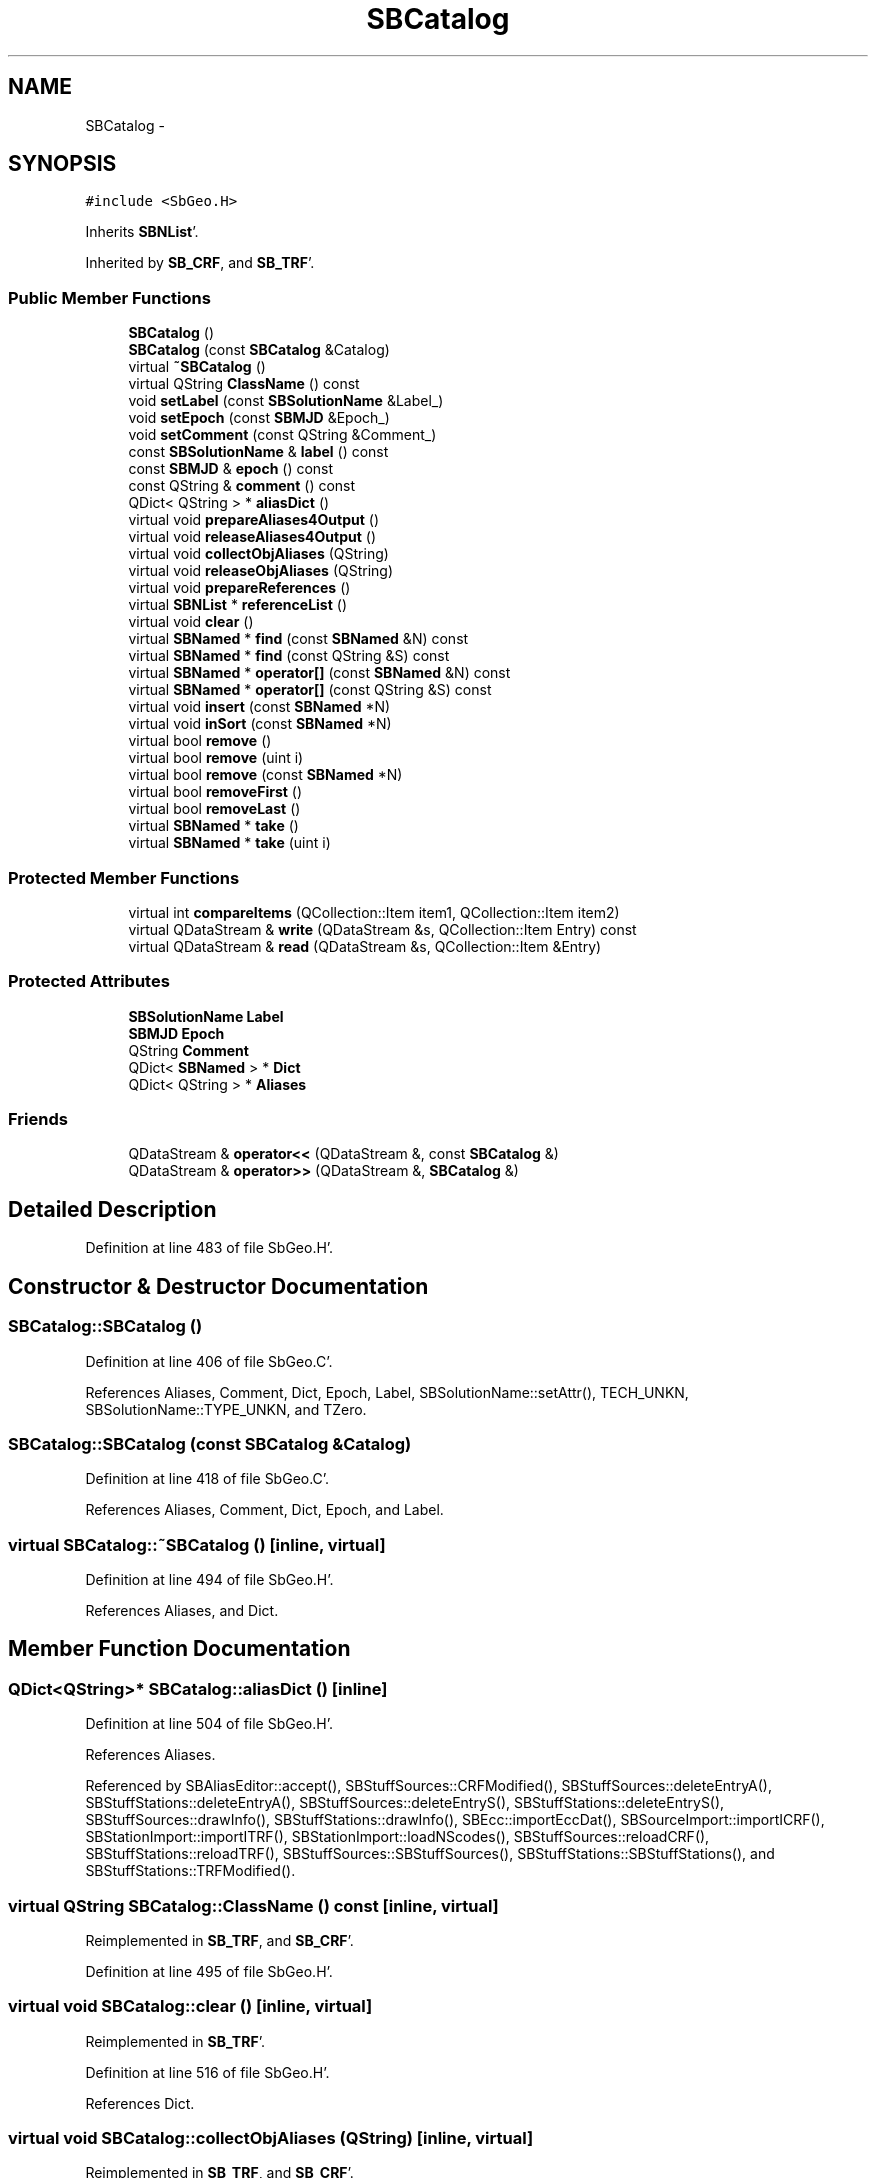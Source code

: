 .TH "SBCatalog" 3 "Mon May 14 2012" "Version 2.0.2" "SteelBreeze Reference Manual" \" -*- nroff -*-
.ad l
.nh
.SH NAME
SBCatalog \- 
.SH SYNOPSIS
.br
.PP
.PP
\fC#include <SbGeo\&.H>\fP
.PP
Inherits \fBSBNList\fP'\&.
.PP
Inherited by \fBSB_CRF\fP, and \fBSB_TRF\fP'\&.
.SS "Public Member Functions"

.in +1c
.ti -1c
.RI "\fBSBCatalog\fP ()"
.br
.ti -1c
.RI "\fBSBCatalog\fP (const \fBSBCatalog\fP &Catalog)"
.br
.ti -1c
.RI "virtual \fB~SBCatalog\fP ()"
.br
.ti -1c
.RI "virtual QString \fBClassName\fP () const "
.br
.ti -1c
.RI "void \fBsetLabel\fP (const \fBSBSolutionName\fP &Label_)"
.br
.ti -1c
.RI "void \fBsetEpoch\fP (const \fBSBMJD\fP &Epoch_)"
.br
.ti -1c
.RI "void \fBsetComment\fP (const QString &Comment_)"
.br
.ti -1c
.RI "const \fBSBSolutionName\fP & \fBlabel\fP () const "
.br
.ti -1c
.RI "const \fBSBMJD\fP & \fBepoch\fP () const "
.br
.ti -1c
.RI "const QString & \fBcomment\fP () const "
.br
.ti -1c
.RI "QDict< QString > * \fBaliasDict\fP ()"
.br
.ti -1c
.RI "virtual void \fBprepareAliases4Output\fP ()"
.br
.ti -1c
.RI "virtual void \fBreleaseAliases4Output\fP ()"
.br
.ti -1c
.RI "virtual void \fBcollectObjAliases\fP (QString)"
.br
.ti -1c
.RI "virtual void \fBreleaseObjAliases\fP (QString)"
.br
.ti -1c
.RI "virtual void \fBprepareReferences\fP ()"
.br
.ti -1c
.RI "virtual \fBSBNList\fP * \fBreferenceList\fP ()"
.br
.ti -1c
.RI "virtual void \fBclear\fP ()"
.br
.ti -1c
.RI "virtual \fBSBNamed\fP * \fBfind\fP (const \fBSBNamed\fP &N) const "
.br
.ti -1c
.RI "virtual \fBSBNamed\fP * \fBfind\fP (const QString &S) const "
.br
.ti -1c
.RI "virtual \fBSBNamed\fP * \fBoperator[]\fP (const \fBSBNamed\fP &N) const "
.br
.ti -1c
.RI "virtual \fBSBNamed\fP * \fBoperator[]\fP (const QString &S) const "
.br
.ti -1c
.RI "virtual void \fBinsert\fP (const \fBSBNamed\fP *N)"
.br
.ti -1c
.RI "virtual void \fBinSort\fP (const \fBSBNamed\fP *N)"
.br
.ti -1c
.RI "virtual bool \fBremove\fP ()"
.br
.ti -1c
.RI "virtual bool \fBremove\fP (uint i)"
.br
.ti -1c
.RI "virtual bool \fBremove\fP (const \fBSBNamed\fP *N)"
.br
.ti -1c
.RI "virtual bool \fBremoveFirst\fP ()"
.br
.ti -1c
.RI "virtual bool \fBremoveLast\fP ()"
.br
.ti -1c
.RI "virtual \fBSBNamed\fP * \fBtake\fP ()"
.br
.ti -1c
.RI "virtual \fBSBNamed\fP * \fBtake\fP (uint i)"
.br
.in -1c
.SS "Protected Member Functions"

.in +1c
.ti -1c
.RI "virtual int \fBcompareItems\fP (QCollection::Item item1, QCollection::Item item2)"
.br
.ti -1c
.RI "virtual QDataStream & \fBwrite\fP (QDataStream &s, QCollection::Item Entry) const "
.br
.ti -1c
.RI "virtual QDataStream & \fBread\fP (QDataStream &s, QCollection::Item &Entry)"
.br
.in -1c
.SS "Protected Attributes"

.in +1c
.ti -1c
.RI "\fBSBSolutionName\fP \fBLabel\fP"
.br
.ti -1c
.RI "\fBSBMJD\fP \fBEpoch\fP"
.br
.ti -1c
.RI "QString \fBComment\fP"
.br
.ti -1c
.RI "QDict< \fBSBNamed\fP > * \fBDict\fP"
.br
.ti -1c
.RI "QDict< QString > * \fBAliases\fP"
.br
.in -1c
.SS "Friends"

.in +1c
.ti -1c
.RI "QDataStream & \fBoperator<<\fP (QDataStream &, const \fBSBCatalog\fP &)"
.br
.ti -1c
.RI "QDataStream & \fBoperator>>\fP (QDataStream &, \fBSBCatalog\fP &)"
.br
.in -1c
.SH "Detailed Description"
.PP 
Definition at line 483 of file SbGeo\&.H'\&.
.SH "Constructor & Destructor Documentation"
.PP 
.SS "SBCatalog::SBCatalog ()"
.PP
Definition at line 406 of file SbGeo\&.C'\&.
.PP
References Aliases, Comment, Dict, Epoch, Label, SBSolutionName::setAttr(), TECH_UNKN, SBSolutionName::TYPE_UNKN, and TZero\&.
.SS "SBCatalog::SBCatalog (const \fBSBCatalog\fP &Catalog)"
.PP
Definition at line 418 of file SbGeo\&.C'\&.
.PP
References Aliases, Comment, Dict, Epoch, and Label\&.
.SS "virtual SBCatalog::~SBCatalog ()\fC [inline, virtual]\fP"
.PP
Definition at line 494 of file SbGeo\&.H'\&.
.PP
References Aliases, and Dict\&.
.SH "Member Function Documentation"
.PP 
.SS "QDict<QString>* SBCatalog::aliasDict ()\fC [inline]\fP"
.PP
Definition at line 504 of file SbGeo\&.H'\&.
.PP
References Aliases\&.
.PP
Referenced by SBAliasEditor::accept(), SBStuffSources::CRFModified(), SBStuffSources::deleteEntryA(), SBStuffStations::deleteEntryA(), SBStuffSources::deleteEntryS(), SBStuffStations::deleteEntryS(), SBStuffSources::drawInfo(), SBStuffStations::drawInfo(), SBEcc::importEccDat(), SBSourceImport::importICRF(), SBStationImport::importITRF(), SBStationImport::loadNScodes(), SBStuffSources::reloadCRF(), SBStuffStations::reloadTRF(), SBStuffSources::SBStuffSources(), SBStuffStations::SBStuffStations(), and SBStuffStations::TRFModified()\&.
.SS "virtual QString SBCatalog::ClassName () const\fC [inline, virtual]\fP"
.PP
Reimplemented in \fBSB_TRF\fP, and \fBSB_CRF\fP'\&.
.PP
Definition at line 495 of file SbGeo\&.H'\&.
.SS "virtual void SBCatalog::clear ()\fC [inline, virtual]\fP"
.PP
Reimplemented in \fBSB_TRF\fP'\&.
.PP
Definition at line 516 of file SbGeo\&.H'\&.
.PP
References Dict\&.
.SS "virtual void SBCatalog::collectObjAliases (QString)\fC [inline, virtual]\fP"
.PP
Reimplemented in \fBSB_TRF\fP, and \fBSB_CRF\fP'\&.
.PP
Definition at line 510 of file SbGeo\&.H'\&.
.PP
Referenced by SBAliasEditor::accept()\&.
.SS "const QString& SBCatalog::comment () const\fC [inline]\fP"
.PP
Definition at line 503 of file SbGeo\&.H'\&.
.PP
References Comment\&.
.PP
Referenced by SBStuffSources::accept(), SBStuffStations::accept(), SBStuffSources::drawInfo(), SBStuffStations::drawInfo(), SBSourceImport::importICRF(), SBStationImport::importITRF(), SBStuffSources::SBStuffSources(), and SBStuffStations::SBStuffStations()\&.
.SS "virtual int SBNList::compareItems (QCollection::Itemitem1, QCollection::Itemitem2)\fC [inline, protected, virtual, inherited]\fP"
.PP
Reimplemented in \fBSB_TRF\fP, \fBSBStationList\fP, and \fBSBStationIDList\fP'\&.
.PP
Definition at line 277 of file SbGeo\&.H'\&.
.SS "const \fBSBMJD\fP& SBCatalog::epoch () const\fC [inline]\fP"
.PP
Definition at line 502 of file SbGeo\&.H'\&.
.PP
References Epoch\&.
.PP
Referenced by SBStuffSources::accept(), SBStuffStations::accept(), SBDelay::calcDerivatives(), SBStation::calcDisplacement(), collectListOfSINEXParameters(), collectListOfSINEXParameters4NEQ(), SBStuffSources::drawInfo(), SBStuffStations::drawInfo(), SBAploChunk::import(), SBAploEphem::importHPS(), operator<<(), operator>>(), SBStuffSources::SBStuffSources(), and SBStuffStations::SBStuffStations()\&.
.SS "virtual \fBSBNamed\fP* SBCatalog::find (const \fBSBNamed\fP &N) const\fC [inline, virtual]\fP"
.PP
Definition at line 517 of file SbGeo\&.H'\&.
.PP
References Dict, and SBNamed::name()\&.
.PP
Referenced by operator[]()\&.
.SS "virtual \fBSBNamed\fP* SBCatalog::find (const QString &S) const\fC [inline, virtual]\fP"
.PP
Reimplemented in \fBSB_CRF\fP'\&.
.PP
Definition at line 518 of file SbGeo\&.H'\&.
.PP
References Dict\&.
.SS "virtual void SBCatalog::insert (const \fBSBNamed\fP *N)\fC [inline, virtual]\fP"
.PP
Definition at line 521 of file SbGeo\&.H'\&.
.PP
References Dict, inSort(), and SBNamed::name()\&.
.SS "virtual void SBCatalog::inSort (const \fBSBNamed\fP *N)\fC [inline, virtual]\fP"
.PP
Definition at line 522 of file SbGeo\&.H'\&.
.PP
References Dict, and SBNamed::name()\&.
.PP
Referenced by SBSourceImport::importICRF(), insert(), SBSourceEditor::makeApply(), operator>>(), and SBStuffSources::SBStuffSources()\&.
.SS "const \fBSBSolutionName\fP& SBCatalog::label () const\fC [inline]\fP"
.PP
Definition at line 501 of file SbGeo\&.H'\&.
.PP
References Label\&.
.PP
Referenced by SBStuffSources::accept(), SBStuffStations::accept(), SBRunManager::constraintSourceCoord(), SBRunManager::constraintStationCoord(), SBRunManager::constraintStationVeloc(), SBStuffSources::drawInfo(), SBStuffStations::drawInfo(), SBStationImport::importITRF(), SBRunManager::makeReportCRF(), SBRunManager::makeReportCRFVariations4IVS(), SBRunManager::makeReportTRF(), operator<<(), SBStuffSources::SBStuffSources(), and SBStuffStations::SBStuffStations()\&.
.SS "virtual \fBSBNamed\fP* SBCatalog::operator[] (const \fBSBNamed\fP &N) const\fC [inline, virtual]\fP"
.PP
Definition at line 519 of file SbGeo\&.H'\&.
.PP
References find()\&.
.SS "virtual \fBSBNamed\fP* SBCatalog::operator[] (const QString &S) const\fC [inline, virtual]\fP"
.PP
Reimplemented in \fBSB_CRF\fP'\&.
.PP
Definition at line 520 of file SbGeo\&.H'\&.
.PP
References find()\&.
.SS "virtual void SBCatalog::prepareAliases4Output ()\fC [inline, virtual]\fP"
.PP
Reimplemented in \fBSB_TRF\fP, and \fBSB_CRF\fP'\&.
.PP
Definition at line 508 of file SbGeo\&.H'\&.
.SS "virtual void SBCatalog::prepareReferences ()\fC [inline, virtual]\fP"
.PP
Reimplemented in \fBSB_TRF\fP'\&.
.PP
Definition at line 512 of file SbGeo\&.H'\&.
.PP
Referenced by SBAliasEditor::init()\&.
.SS "virtual QDataStream& SBNList::read (QDataStream &s, QCollection::Item &Entry)\fC [inline, protected, virtual, inherited]\fP"
.PP
Reimplemented in \fBSB_TRF\fP, \fBSBStationList\fP, \fBSBStationIDList\fP, \fBSBInstitutionList\fP, \fBSB_CRF\fP, and \fBSBFCList\fP'\&.
.PP
Definition at line 284 of file SbGeo\&.H'\&.
.SS "virtual \fBSBNList\fP* SBCatalog::referenceList ()\fC [inline, virtual]\fP"
.PP
Reimplemented in \fBSB_TRF\fP'\&.
.PP
Definition at line 513 of file SbGeo\&.H'\&.
.PP
Referenced by SBAliasEditor::init()\&.
.SS "virtual void SBCatalog::releaseAliases4Output ()\fC [inline, virtual]\fP"
.PP
Reimplemented in \fBSB_TRF\fP, and \fBSB_CRF\fP'\&.
.PP
Definition at line 509 of file SbGeo\&.H'\&.
.SS "virtual void SBCatalog::releaseObjAliases (QString)\fC [inline, virtual]\fP"
.PP
Reimplemented in \fBSB_TRF\fP, and \fBSB_CRF\fP'\&.
.PP
Definition at line 511 of file SbGeo\&.H'\&.
.SS "virtual bool SBCatalog::remove ()\fC [inline, virtual]\fP"
.PP
Reimplemented in \fBSB_TRF\fP'\&.
.PP
Definition at line 523 of file SbGeo\&.H'\&.
.PP
References Dict\&.
.PP
Referenced by SBStuffSources::deleteEntryS(), SBRunManager::makeReportCRF(), remove(), and SBRunManager::stripCRF()\&.
.SS "virtual bool SBCatalog::remove (uinti)\fC [inline, virtual]\fP"
.PP
Definition at line 524 of file SbGeo\&.H'\&.
.PP
References Dict, and remove()\&.
.SS "virtual bool SBCatalog::remove (const \fBSBNamed\fP *N)\fC [inline, virtual]\fP"
.PP
Definition at line 525 of file SbGeo\&.H'\&.
.PP
References Dict, and remove()\&.
.SS "virtual bool SBCatalog::removeFirst ()\fC [inline, virtual]\fP"
.PP
Reimplemented in \fBSB_TRF\fP'\&.
.PP
Definition at line 526 of file SbGeo\&.H'\&.
.PP
References Dict\&.
.SS "virtual bool SBCatalog::removeLast ()\fC [inline, virtual]\fP"
.PP
Reimplemented in \fBSB_TRF\fP'\&.
.PP
Definition at line 527 of file SbGeo\&.H'\&.
.PP
References Dict\&.
.SS "void SBCatalog::setComment (const QString &Comment_)\fC [inline]\fP"
.PP
Definition at line 500 of file SbGeo\&.H'\&.
.PP
References Comment\&.
.PP
Referenced by SBStuffSources::accept(), SBStuffStations::accept(), and SBStationImport::importITRF()\&.
.SS "void SBCatalog::setEpoch (const \fBSBMJD\fP &Epoch_)\fC [inline]\fP"
.PP
Definition at line 499 of file SbGeo\&.H'\&.
.PP
References Epoch\&.
.PP
Referenced by SBStuffSources::accept(), SBStuffStations::accept(), and operator>>()\&.
.SS "void SBCatalog::setLabel (const \fBSBSolutionName\fP &Label_)\fC [inline]\fP"
.PP
Definition at line 498 of file SbGeo\&.H'\&.
.PP
References Label\&.
.PP
Referenced by SBStuffSources::accept(), SBStuffStations::accept(), SBStationImport::importITRF(), SBRunManager::makeReportCRF(), SBRunManager::makeReportCRFVariations4IVS(), and SBRunManager::makeReportTRF()\&.
.SS "virtual \fBSBNamed\fP* SBCatalog::take ()\fC [inline, virtual]\fP"
.PP
Reimplemented in \fBSB_TRF\fP'\&.
.PP
Definition at line 528 of file SbGeo\&.H'\&.
.PP
References Dict\&.
.PP
Referenced by take()\&.
.SS "virtual \fBSBNamed\fP* SBCatalog::take (uinti)\fC [inline, virtual]\fP"
.PP
Reimplemented in \fBSB_TRF\fP'\&.
.PP
Definition at line 529 of file SbGeo\&.H'\&.
.PP
References Dict, and take()\&.
.SS "virtual QDataStream& SBNList::write (QDataStream &s, QCollection::ItemEntry) const\fC [inline, protected, virtual, inherited]\fP"
.PP
Reimplemented in \fBSB_TRF\fP, \fBSBStationList\fP, \fBSBStationIDList\fP, \fBSBInstitutionList\fP, \fBSB_CRF\fP, and \fBSBFCList\fP'\&.
.PP
Definition at line 282 of file SbGeo\&.H'\&.
.SH "Friends And Related Function Documentation"
.PP 
.SS "QDataStream& operator<< (QDataStream &s, const \fBSBCatalog\fP &C)\fC [friend]\fP"
.PP
Definition at line 438 of file SbGeo\&.C'\&.
.SS "QDataStream& operator>> (QDataStream &s, \fBSBCatalog\fP &C)\fC [friend]\fP"
.PP
Definition at line 450 of file SbGeo\&.C'\&.
.SH "Member Data Documentation"
.PP 
.SS "QDict<QString>* \fBSBCatalog::Aliases\fP\fC [protected]\fP"
.PP
Definition at line 490 of file SbGeo\&.H'\&.
.PP
Referenced by aliasDict(), SB_CRF::collectObjAliases(), SB_CRF::lookupAlias(), SB_TRF::lookupID(), SB_TRF::lookupStation(), operator<<(), operator>>(), SB_CRF::prepareAliases4Output(), SBCatalog(), and ~SBCatalog()\&.
.SS "QString \fBSBCatalog::Comment\fP\fC [protected]\fP"
.PP
Definition at line 488 of file SbGeo\&.H'\&.
.PP
Referenced by comment(), operator<<(), operator>>(), SBCatalog(), and setComment()\&.
.SS "QDict<\fBSBNamed\fP>* \fBSBCatalog::Dict\fP\fC [protected]\fP"
.PP
Definition at line 489 of file SbGeo\&.H'\&.
.PP
Referenced by clear(), find(), insert(), inSort(), operator>>(), remove(), removeFirst(), removeLast(), SBCatalog(), SB_TRF::setSiteName(), take(), and ~SBCatalog()\&.
.SS "\fBSBMJD\fP \fBSBCatalog::Epoch\fP\fC [protected]\fP"
.PP
Definition at line 487 of file SbGeo\&.H'\&.
.PP
Referenced by epoch(), SB_TRF::lookupNearest(), operator<<(), operator>>(), SBCatalog(), and setEpoch()\&.
.SS "\fBSBSolutionName\fP \fBSBCatalog::Label\fP\fC [protected]\fP"
.PP
Definition at line 486 of file SbGeo\&.H'\&.
.PP
Referenced by label(), operator<<(), operator>>(), SB_CRF::SB_CRF(), SB_TRF::SB_TRF(), SBCatalog(), and setLabel()\&.

.SH "Author"
.PP 
Generated automatically by Doxygen for SteelBreeze Reference Manual from the source code'\&.
